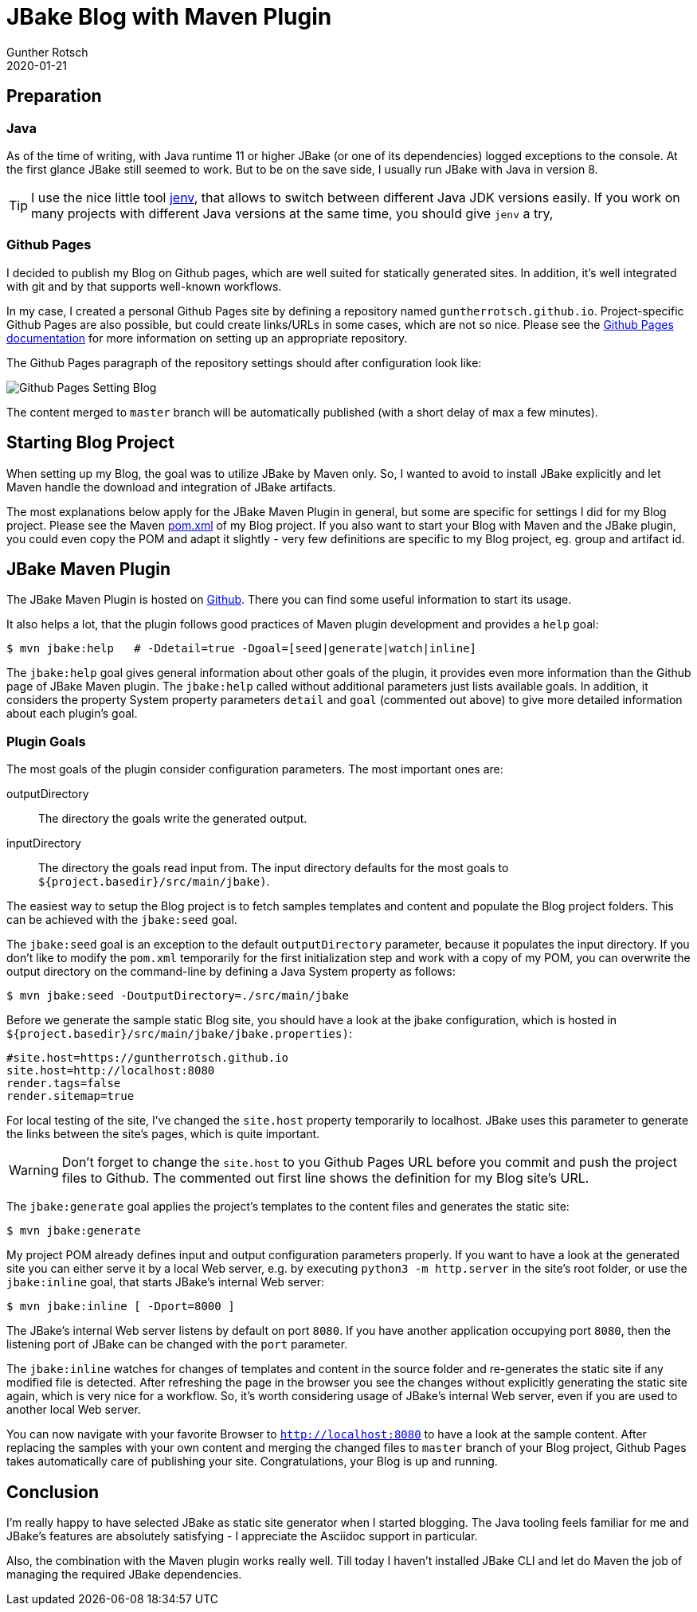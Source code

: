 = JBake Blog with Maven Plugin
Gunther Rotsch
2020-01-21
:jbake-type: post
:jbake-tags: blog, asciidoc, jbake, maven
:jbake-status: published
:jbake-summary: When I decided to start blogging, the combination of Github pages and JBake looked most promising to me: Out-of-the-box support of Asciidoc, Java application should be friendly for me as Java developer, one of the most popular static site generators, etc.<p> There are many articles and blog posts about the combination of JBake and Gradle. But because I'm much more familiar with Maven and Maven tooling was already installed on my Notebook, I decided to try the JBake's Maven plugin for stetting up the static Blog site.

== Preparation

=== Java

As of the time of writing, with Java runtime 11 or higher JBake (or one
of its dependencies) logged exceptions to the console. At the first glance
JBake still seemed to work. But to be on the save side, I usually run JBake
with Java in version 8.

[TIP]
I use the nice little tool https://github.com/jenv/jenv[jenv], that allows
to switch between different Java JDK versions easily. If you work on many
projects with different Java versions at the same time, you should give `jenv`
a try,

=== Github Pages

I decided to publish my Blog on Github pages, which are well suited for
statically generated sites. In addition, it's well integrated with git
and by that supports well-known workflows.

In my case, I created a personal Github Pages site by defining a repository
named `guntherrotsch.github.io`. Project-specific Github Pages are also
possible, but could create links/URLs in some cases, which are not so nice.
Please see the
https://help.github.com/en/github/working-with-github-pages[Github Pages documentation]
for more information on setting up an appropriate repository.

The Github Pages paragraph of the repository settings should after
configuration  look like:

image::/assets/img/Github_Pages_Setting_Blog.png[]

The content merged to `master` branch will be automatically published
(with a short delay of max a few minutes).

== Starting Blog Project

When setting up my Blog, the goal was to utilize JBake by Maven only.
So, I wanted to avoid to install JBake explicitly and let Maven handle
the download and integration of JBake artifacts.

The most explanations below apply for the JBake Maven Plugin in general,
but some are specific for settings I did for my Blog project. Please
see  the Maven
https://github.com/GuntherRotsch/guntherrotsch.github.io/blob/master/pom.xml[pom.xml]
of my Blog project. If you also want to start your Blog with Maven and the
JBake plugin, you could even copy the POM and adapt it slightly - very few
definitions are specific to my Blog project, eg. group and artifact id.

== JBake Maven Plugin

The JBake Maven Plugin is hosted on
https://github.com/jbake-org/jbake-maven-plugin[Github].
There you can find some useful information to start its usage.

It also helps a lot, that the plugin follows good practices of Maven
plugin development and provides a `help` goal:

```
$ mvn jbake:help   # -Ddetail=true -Dgoal=[seed|generate|watch|inline]
```

The `jbake:help` goal gives general information about other goals of the plugin,
it provides even more information than the Github page of JBake Maven plugin.
The `jbake:help` called without additional parameters just lists available goals.
In addition, it considers the property System property parameters `detail` and
`goal` (commented out above) to give more detailed information about each
plugin's goal.

=== Plugin Goals

The most goals of the plugin consider configuration parameters. The most
important ones are:

outputDirectory::
The directory the goals write the generated output.

inputDirectory::
The directory the goals read input from. The input directory defaults for the
most goals to `${project.basedir}/src/main/jbake)`.

The easiest way to setup the Blog project is to fetch samples templates and
content and populate the Blog project folders. This can be achieved with
the `jbake:seed` goal.

The `jbake:seed` goal is an exception to the default `outputDirectory`
parameter, because it populates the input directory. If you don't like to
modify the `pom.xml` temporarily for the first initialization step and work
with a copy of my POM, you can overwrite the output directory on the
command-line by defining a Java System property as follows:

```
$ mvn jbake:seed -DoutputDirectory=./src/main/jbake
```

Before we generate the sample static Blog site, you should have a look at the
jbake configuration, which is hosted in
`${project.basedir}/src/main/jbake/jbake.properties)`:

[source,]
----
#site.host=https://guntherrotsch.github.io
site.host=http://localhost:8080
render.tags=false
render.sitemap=true
----

For local testing of the site, I've changed the `site.host` property temporarily
to localhost. JBake uses this parameter to generate the links between the site's
pages, which is quite important.

[WARNING]
Don't forget to change the `site.host` to you Github Pages URL before you commit
and push the project files to Github. The commented out first line shows the
definition for my Blog site's URL.

The `jbake:generate` goal applies the project's templates to the content files
and generates the static site:

```
$ mvn jbake:generate
```

My project POM already defines input and output configuration parameters
properly. If you want to have a look at the generated site you can either serve
it by a local Web server, e.g. by executing `python3 -m http.server` in the
site's root folder, or use the `jbake:inline` goal, that starts JBake's
internal Web server:

```
$ mvn jbake:inline [ -Dport=8000 ]
```

The JBake's internal Web server listens by default on port `8080`. If you have
another application occupying port `8080`, then the listening port of JBake can
be changed with the `port` parameter.

The `jbake:inline` watches for changes of templates and content in the source
folder and re-generates the static site if any modified file is detected.
After refreshing the page in the browser you see the changes without explicitly
generating the static site again, which is very nice for a workflow. So, it's
worth considering usage of JBake's internal Web server, even if you are used
to another local Web server.

You can now navigate with your favorite Browser to `http://localhost:8080` to
have a look at the sample content. After replacing the samples with your own
content and merging the changed files to `master` branch of your Blog project,
Github Pages takes automatically care of publishing your site. Congratulations,
your Blog is up and running.

== Conclusion

I'm really happy to have selected JBake as static site generator when I started
blogging. The Java tooling feels familiar for me and JBake's features are
absolutely satisfying - I appreciate the Asciidoc support in particular.

Also, the combination with the Maven plugin works really well. Till today I
haven't installed JBake CLI and let do Maven the job of managing the required
JBake dependencies.

